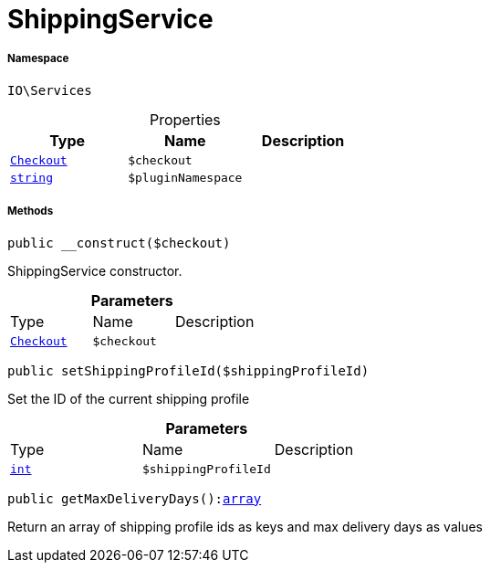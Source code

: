 :table-caption!:
:example-caption!:
:source-highlighter: prettify
:sectids!:
[[io__shippingservice]]
= ShippingService





===== Namespace

`IO\Services`





.Properties
|===
|Type |Name |Description

|xref:stable7@interface::Frontend.adoc#frontend_contracts_checkout[`Checkout`]
a|`$checkout`
||link:http://php.net/string[`string`^]
a|`$pluginNamespace`
|
|===


===== Methods

[source%nowrap, php, subs=+macros]
[#__construct]
----

public __construct($checkout)

----





ShippingService constructor.

.*Parameters*
|===
|Type |Name |Description
|xref:stable7@interface::Frontend.adoc#frontend_contracts_checkout[`Checkout`]
a|`$checkout`
|
|===


[source%nowrap, php, subs=+macros]
[#setshippingprofileid]
----

public setShippingProfileId($shippingProfileId)

----





Set the ID of the current shipping profile

.*Parameters*
|===
|Type |Name |Description
|link:http://php.net/int[`int`^]
a|`$shippingProfileId`
|
|===


[source%nowrap, php, subs=+macros]
[#getmaxdeliverydays]
----

public getMaxDeliveryDays():link:http://php.net/array[array^]

----





Return an array of shipping profile ids as keys and max delivery days as values

